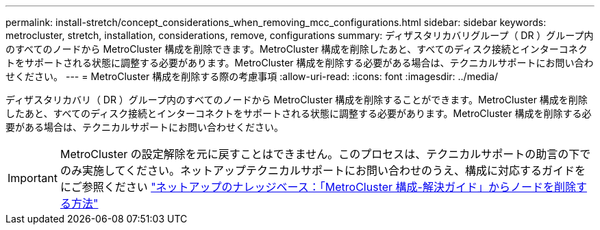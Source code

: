 ---
permalink: install-stretch/concept_considerations_when_removing_mcc_configurations.html 
sidebar: sidebar 
keywords: metrocluster, stretch, installation, considerations, remove, configurations 
summary: ディザスタリカバリグループ（ DR ）グループ内のすべてのノードから MetroCluster 構成を削除できます。MetroCluster 構成を削除したあと、すべてのディスク接続とインターコネクトをサポートされる状態に調整する必要があります。MetroCluster 構成を削除する必要がある場合は、テクニカルサポートにお問い合わせください。 
---
= MetroCluster 構成を削除する際の考慮事項
:allow-uri-read: 
:icons: font
:imagesdir: ../media/


[role="lead"]
ディザスタリカバリ（ DR ）グループ内のすべてのノードから MetroCluster 構成を削除することができます。MetroCluster 構成を削除したあと、すべてのディスク接続とインターコネクトをサポートされる状態に調整する必要があります。MetroCluster 構成を削除する必要がある場合は、テクニカルサポートにお問い合わせください。


IMPORTANT: MetroCluster の設定解除を元に戻すことはできません。このプロセスは、テクニカルサポートの助言の下でのみ実施してください。ネットアップテクニカルサポートにお問い合わせのうえ、構成に対応するガイドをにご参照ください link:https://kb.netapp.com/Advice_and_Troubleshooting/Data_Protection_and_Security/MetroCluster/How_to_remove_nodes_from_a_MetroCluster_configuration_-_Resolution_Guide["ネットアップのナレッジベース：「MetroCluster 構成-解決ガイド」からノードを削除する方法"^]
